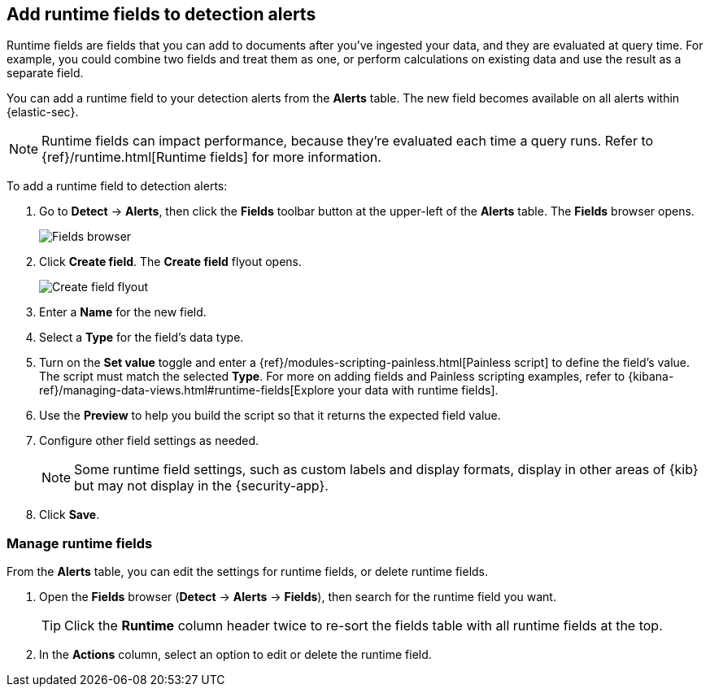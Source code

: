 [[alerts-runtime-fields]]
== Add runtime fields to detection alerts

Runtime fields are fields that you can add to documents after you've ingested your data, and they are evaluated at query time. For example, you could combine two fields and treat them as one, or perform calculations on existing data and use the result as a separate field.

You can add a runtime field to your detection alerts from the *Alerts* table. The new field becomes available on all alerts within {elastic-sec}.

NOTE: Runtime fields can impact performance, because they're evaluated each time a query runs. Refer to {ref}/runtime.html[Runtime fields] for more information.

To add a runtime field to detection alerts:

. Go to *Detect* -> *Alerts*, then click the *Fields* toolbar button at the upper-left of the *Alerts* table. The *Fields* browser opens.
+
[role="screenshot"]
image::images/fields-browser.png[Fields browser]

. Click *Create field*. The *Create field* flyout opens.
+
[role="screenshot"]
image::images/create-field-flyout.png[Create field flyout]

. Enter a *Name* for the new field.

. Select a *Type* for the field's data type.

. Turn on the *Set value* toggle and enter a {ref}/modules-scripting-painless.html[Painless script] to define the field's value. The script must match the selected *Type*. For more on adding fields and Painless scripting examples, refer to {kibana-ref}/managing-data-views.html#runtime-fields[Explore your data with runtime fields].

. Use the *Preview* to help you build the script so that it returns the expected field value.

. Configure other field settings as needed. 
+
NOTE: Some runtime field settings, such as custom labels and display formats, display in other areas of {kib} but may not display in the {security-app}. 

. Click *Save*.

[[manage-runtime-fields]]
=== Manage runtime fields

From the *Alerts* table, you can edit the settings for runtime fields, or delete runtime fields.

. Open the *Fields* browser (*Detect* -> *Alerts* -> *Fields*), then search for the runtime field you want.
+
TIP: Click the *Runtime* column header twice to re-sort the fields table with all runtime fields at the top.

. In the *Actions* column, select an option to edit or delete the runtime field.